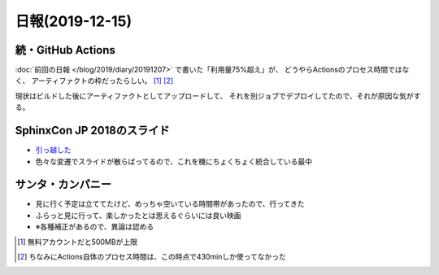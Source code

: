 ================
日報(2019-12-15)
================

.. post:: 2019-12-15
   :category: Diary
   :tags: GitHub,Sphinx,映画,

続・GitHub Actions
==================

:doc:`前回の日報 </blog/2019/diary/20191207>` で書いた「利用量75%超え」が、
どうやらActionsのプロセス時間ではなく、
アーティファクトの枠だったらしい。 [#]_ [#]_

.. textlint-disable

現状はビルドした後にアーティファクトとしてアップロードして、
それを別ジョブでデプロイしてたので、それが原因な気がする。

.. textlint-enable

SphinxCon JP 2018のスライド
===========================

* `引っ越した </slides/sphinxconjp-2018/>`_
* 色々な変遷でスライドが散らばってるので、これを機にちょくちょく統合している最中


サンタ・カンパニー
==================

* 見に行く予定は立ててたけど、めっちゃ空いている時間帯があったので、行ってきた
* ふらっと見に行って、楽しかったとは思えるぐらいには良い映画
* ※各種補正があるので、異論は認める

.. [#] 無料アカウントだと500MBが上限
.. [#] ちなみにActions自体のプロセス時間は、この時点で430minしか使ってなかった
